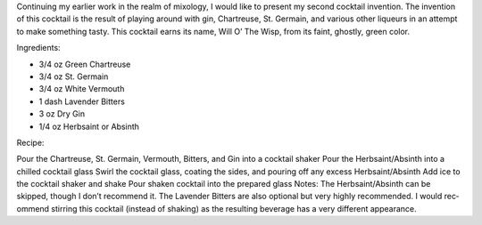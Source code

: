 .. title: Will O' The Wisp
.. slug: will-o-the-wisp
.. date: 2011-01-16 20:04:00-08:00
.. tags: cocktails, recipes
.. category: recipes
.. link:
.. description:
.. type: text

Continuing my ear­lier work in the realm of mixol­ogy, I would like to present my sec­ond cock­tail inven­tion. The inven­tion of this cock­tail is the result of play­ing around with gin, Chartreuse, St. Germain, and var­i­ous other liqueurs in an attempt to make some­thing tasty. This cock­tail earns its name, Will O’ The Wisp, from its faint, ghostly, green color.

Ingredients:

* 3/4 oz Green Chartreuse
* 3/4 oz St. Germain
* 3/4 oz White Vermouth
* 1 dash Lavender Bitters
* 3 oz Dry Gin
* 1/4 oz Herbsaint or Absinth

Recipe:

Pour the Chartreuse, St. Germain, Vermouth, Bitters, and Gin into a cock­tail shaker
Pour the Herbsaint/Absinth into a chilled cock­tail glass
Swirl the cock­tail glass, coat­ing the sides, and pour­ing off any excess Herbsaint/Absinth
Add ice to the cock­tail shaker and shake
Pour shaken cock­tail into the pre­pared glass
Notes:
The Herbsaint/Absinth can be skipped, though I don’t rec­om­mend it. The Lavender Bitters are also optional but very highly rec­om­mended. I would rec­om­mend stir­ring this cock­tail (instead of shak­ing) as the result­ing bev­er­age has a very dif­fer­ent appearance.
